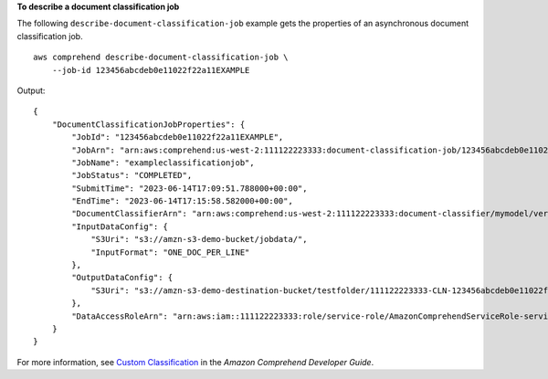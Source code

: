 **To describe a document classification job**

The following ``describe-document-classification-job`` example gets the properties of an asynchronous document classification job. ::

    aws comprehend describe-document-classification-job \
        --job-id 123456abcdeb0e11022f22a11EXAMPLE

Output:: 

    {
        "DocumentClassificationJobProperties": {
            "JobId": "123456abcdeb0e11022f22a11EXAMPLE",
            "JobArn": "arn:aws:comprehend:us-west-2:111122223333:document-classification-job/123456abcdeb0e11022f22a11EXAMPLE",
            "JobName": "exampleclassificationjob",
            "JobStatus": "COMPLETED",
            "SubmitTime": "2023-06-14T17:09:51.788000+00:00",
            "EndTime": "2023-06-14T17:15:58.582000+00:00",
            "DocumentClassifierArn": "arn:aws:comprehend:us-west-2:111122223333:document-classifier/mymodel/version/1",
            "InputDataConfig": {
                "S3Uri": "s3://amzn-s3-demo-bucket/jobdata/",
                "InputFormat": "ONE_DOC_PER_LINE"
            },
            "OutputDataConfig": {
                "S3Uri": "s3://amzn-s3-demo-destination-bucket/testfolder/111122223333-CLN-123456abcdeb0e11022f22a11EXAMPLE/output/output.tar.gz"
            },
            "DataAccessRoleArn": "arn:aws:iam::111122223333:role/service-role/AmazonComprehendServiceRole-servicerole"
        }
    }

For more information, see `Custom Classification <https://docs.aws.amazon.com/comprehend/latest/dg/how-document-classification.html>`__ in the *Amazon Comprehend Developer Guide*.
